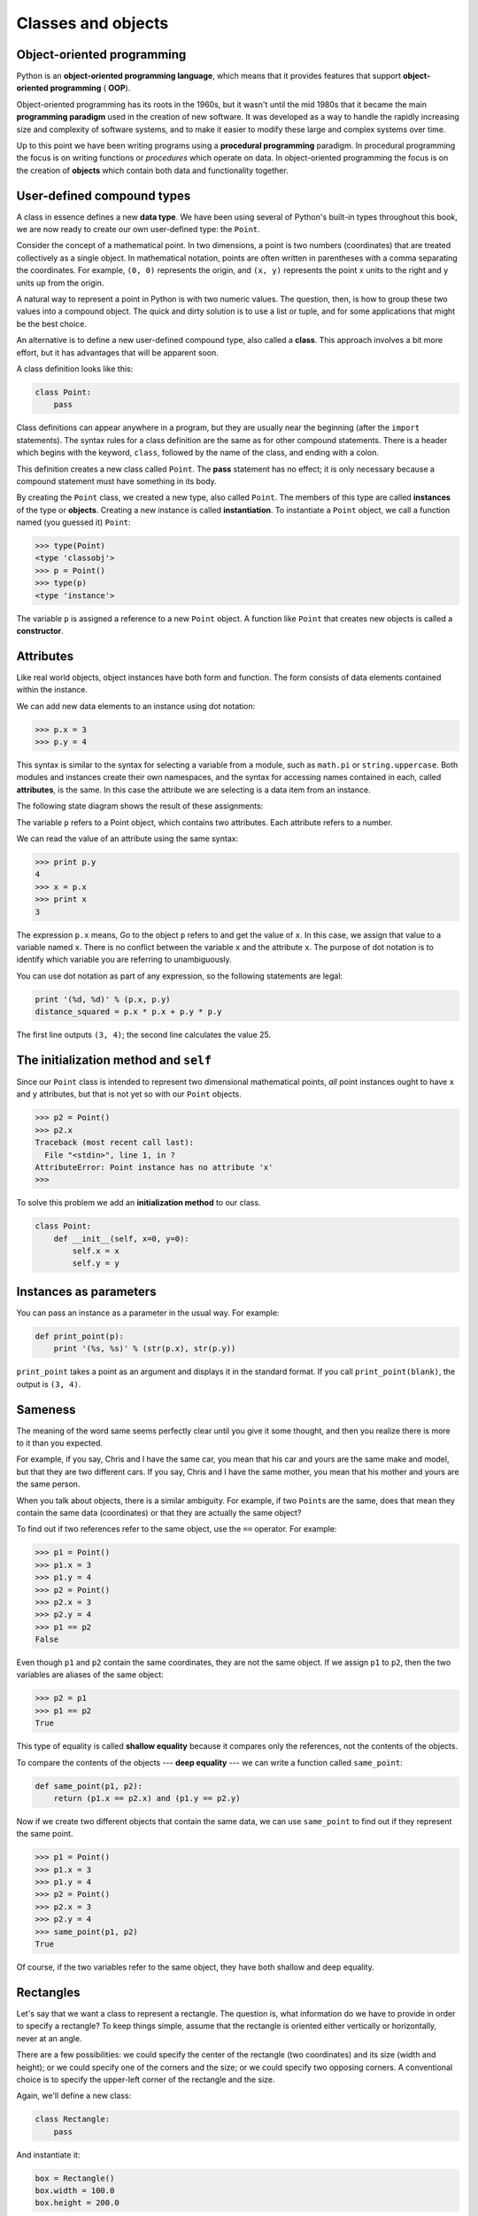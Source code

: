 ..  Copyright (C)  Jeffrey Elkner, Allen B. Downey and Chris Meyers.
    Permission is granted to copy, distribute and/or modify this document
    under the terms of the GNU Free Documentation License, Version 1.3
    or any later version published by the Free Software Foundation;
    with Invariant Sections being Forward, Preface, and Contributor List, no
    Front-Cover Texts, and no Back-Cover Texts.  A copy of the license is
    included in the section entitled "GNU Free Documentation License".

Classes and objects
===================


Object-oriented programming
---------------------------

Python is an **object-oriented programming language**, which means that it
provides features that support **object-oriented programming** ( **OOP**).

Object-oriented programming has its roots in the 1960s, but it wasn't until the
mid 1980s that it became the main **programming paradigm** used in the creation
of new software. It was developed as a way to handle the rapidly increasing
size and complexity of software systems, and to make it easier to modify these
large and complex systems over time.

Up to this point we have been writing programs using a **procedural
programming** paradigm. In procedural programming the focus is on writing
functions or *procedures* which operate on data. In object-oriented
programming the focus is on the creation of **objects** which contain both data
and functionality together.


User-defined compound types
---------------------------

A class in essence defines a new **data type**. We have been using several of
Python's built-in types throughout this book, we are now ready to create our
own user-defined type: the ``Point``.

Consider the concept of a mathematical point. In two dimensions, a point is two
numbers (coordinates) that are treated collectively as a single object. In
mathematical notation, points are often written in parentheses with a comma
separating the coordinates. For example, ``(0, 0)`` represents the origin, and
``(x, y)`` represents the point ``x`` units to the right and ``y`` units up
from the origin.

A natural way to represent a point in Python is with two numeric values. The
question, then, is how to group these two values into a compound object. The
quick and dirty solution is to use a list or tuple, and for some applications
that might be the best choice.

An alternative is to define a new user-defined compound type, also called a
**class**. This approach involves a bit more effort, but it has advantages that
will be apparent soon.

A class definition looks like this:

.. sourcecode:: python
    
    class Point:
        pass

Class definitions can appear anywhere in a program, but they are usually near
the beginning (after the ``import`` statements). The syntax rules for a class
definition are the same as for other compound statements. There is a header
which begins with the keyword, ``class``, followed by the name of the class,
and ending with a colon.

This definition creates a new class called ``Point``. The **pass** statement
has no effect; it is only necessary because a compound statement must have
something in its body.

By creating the ``Point`` class, we created a new type, also called ``Point``.
The members of this type are called **instances** of the type or **objects**.
Creating a new instance is called **instantiation**.  To instantiate a
``Point`` object, we call a function named (you guessed it) ``Point``:

.. sourcecode:: python
    
    >>> type(Point)
    <type 'classobj'>    
    >>> p = Point()
    >>> type(p)
    <type 'instance'>    
    
The variable ``p`` is assigned a reference to a new ``Point`` object. A
function like ``Point`` that creates new objects is called a **constructor**.


Attributes
----------

Like real world objects, object instances have both form and function.  The
form consists of data elements contained within the instance.

We can add new data elements to an instance using dot notation:

.. sourcecode:: python
    
    >>> p.x = 3
    >>> p.y = 4

This syntax is similar to the syntax for selecting a variable from a module,
such as ``math.pi`` or ``string.uppercase``. Both modules and instances create
their own namespaces, and the syntax for accessing names contained in each,
called **attributes**, is the same. In this case the attribute we are selecting
is a data item from an instance.

The following state diagram shows the result of these assignments:

.. image:: illustrations/point.png
   :alt: Point state diagram 

The variable ``p`` refers to a Point object, which contains two attributes.
Each attribute refers to a number.

We can read the value of an attribute using the same syntax:

.. sourcecode:: python
    
    >>> print p.y
    4
    >>> x = p.x
    >>> print x
    3

The expression ``p.x`` means, Go to the object ``p`` refers to and get the
value of ``x``. In this case, we assign that value to a variable named ``x``.
There is no conflict between the variable ``x`` and the attribute ``x``. The
purpose of dot notation is to identify which variable you are referring to
unambiguously.

You can use dot notation as part of any expression, so the following statements
are legal:

.. sourcecode:: python
    
    print '(%d, %d)' % (p.x, p.y)
    distance_squared = p.x * p.x + p.y * p.y

The first line outputs ``(3, 4)``; the second line calculates the value 25.


The **initialization method** and ``self``
------------------------------------------

Since our ``Point`` class is intended to represent two dimensional mathematical 
points, *all* point instances ought to have ``x`` and ``y`` attributes, but
that is not yet so with our ``Point`` objects.

.. sourcecode:: python
    
    >>> p2 = Point()
    >>> p2.x
    Traceback (most recent call last):
      File "<stdin>", line 1, in ?
    AttributeError: Point instance has no attribute 'x'
    >>>

To solve this problem we add an **initialization method** to our class.

.. sourcecode:: python
    
    class Point:
        def __init__(self, x=0, y=0):
            self.x = x
            self.y = y 


Instances as parameters
-----------------------

You can pass an instance as a parameter in the usual way. For example:

.. sourcecode:: python
    
    def print_point(p):
        print '(%s, %s)' % (str(p.x), str(p.y))

``print_point`` takes a point as an argument and displays it in the standard
format. If you call ``print_point(blank)``, the output is ``(3, 4)``.


Sameness
--------

The meaning of the word same seems perfectly clear until you give it some
thought, and then you realize there is more to it than you expected.

For example, if you say, Chris and I have the same car, you mean that his car
and yours are the same make and model, but that they are two different cars. If
you say, Chris and I have the same mother, you mean that his mother and yours
are the same person.

When you talk about objects, there is a similar ambiguity. For example, if two
``Point``\ s are the same, does that mean they contain the same data
(coordinates) or that they are actually the same object?

To find out if two references refer to the same object, use the ``==``
operator. For example:

.. sourcecode:: python
    
    >>> p1 = Point()
    >>> p1.x = 3
    >>> p1.y = 4
    >>> p2 = Point()
    >>> p2.x = 3
    >>> p2.y = 4
    >>> p1 == p2
    False

Even though ``p1`` and ``p2`` contain the same coordinates, they are not the
same object. If we assign ``p1`` to ``p2``, then the two variables are aliases
of the same object:

.. sourcecode:: python
    
    >>> p2 = p1
    >>> p1 == p2
    True

This type of equality is called **shallow equality** because it compares only
the references, not the contents of the objects.

To compare the contents of the objects --- **deep equality** --- we can write a
function called ``same_point``:

.. sourcecode:: python
    
    def same_point(p1, p2):
        return (p1.x == p2.x) and (p1.y == p2.y)

Now if we create two different objects that contain the same data, we can use
``same_point`` to find out if they represent the same point.

.. sourcecode:: python
    
    >>> p1 = Point()
    >>> p1.x = 3
    >>> p1.y = 4
    >>> p2 = Point()
    >>> p2.x = 3
    >>> p2.y = 4
    >>> same_point(p1, p2)
    True

Of course, if the two variables refer to the same object, they have both
shallow and deep equality.


Rectangles
----------

Let's say that we want a class to represent a rectangle. The question is, what
information do we have to provide in order to specify a rectangle? To keep
things simple, assume that the rectangle is oriented either vertically or
horizontally, never at an angle.

There are a few possibilities: we could specify the center of the rectangle
(two coordinates) and its size (width and height); or we could specify one of
the corners and the size; or we could specify two opposing corners. A
conventional choice is to specify the upper-left corner of the rectangle and
the size.

Again, we'll define a new class:

.. sourcecode:: python
    
    class Rectangle:
        pass

And instantiate it:

.. sourcecode:: python
    
    box = Rectangle()
    box.width = 100.0
    box.height = 200.0

This code creates a new ``Rectangle`` object with two floating-point
attributes. To specify the upper-left corner, we can embed an object within an
object!

.. sourcecode:: python
    
    box.corner = Point()
    box.corner.x = 0.0
    box.corner.y = 0.0

The dot operator composes. The expression ``box.corner.x`` means, Go to the
object ``box`` refers to and select the attribute named ``corner``; then go to
that object and select the attribute named ``x``.

The figure shows the state of this object:

.. image:: illustrations/point.png
   :alt: Point state diagram 


Instances as return values
--------------------------

Functions can return instances. For example, ``find_center`` takes a
``Rectangle`` as an argument and returns a ``Point`` that contains the
coordinates of the center of the ``Rectangle``:

.. sourcecode:: python

    
    def find_center(box):
        p = Point()
        p.x = box.corner.x + box.width/2.0
        p.y = box.corner.y - box.height/2.0
        return p


To call this function, pass ``box`` as an argument and assign the result
to a variable:

.. sourcecode:: python

    
    >>> center = find_center(box)
    >>> print_point(center)
    (50.0, 100.0)



Objects are mutable
-------------------

We can change the state of an object by making an assignment to one of
its attributes. For example, to change the size of a rectangle without
changing its position, we could modify the values of ``width`` and
``height``:

.. sourcecode:: python

    
    box.width = box.width + 50
    box.height = box.height + 100



Copying
-------

Aliasing can make a program difficult to read because changes made in
one place might have unexpected effects in another place. It is hard
to keep track of all the variables that might refer to a given object.

Copying an object is often an alternative to aliasing. The ``copy``
module contains a function called ``copy`` that can duplicate any
object:

.. sourcecode:: python

    
    >>> import copy
    >>> p1 = Point()
    >>> p1.x = 3
    >>> p1.y = 4
    >>> p2 = copy.copy(p1)
    >>> p1 == p2
    False
    >>> same_point(p1, p2)
    True


Once we import the ``copy`` module, we can use the ``copy`` method to make
a new ``Point``. ``p1`` and ``p2`` are not the same point, but they contain
the same data.

To copy a simple object like a ``Point``, which doesn't contain any
embedded objects, ``copy`` is sufficient. This is called **shallow
copying**.

For something like a ``Rectangle``, which contains a reference to a
``Point``, ``copy`` doesn't do quite the right thing. It copies the
reference to the ``Point`` object, so both the old ``Rectangle`` and the
new one refer to a single ``Point``.

If we create a box, ``b1``, in the usual way and then make a copy, ``b2``,
using ``copy``, the resulting state diagram looks like this:

This is almost certainly not what we want. In this case, invoking
``grow_rect`` on one of the ``Rectangles`` would not affect the other, but
invoking ``move_rect`` on either would affect both! This behavior is
confusing and error-prone.

Fortunately, the ``copy`` module contains a method named ``deepcopy`` that
copies not only the object but also any embedded objects. You will not
be surprised to learn that this operation is called a **deep copy**.

.. sourcecode:: python

    
    >>> b2 = copy.deepcopy(b1)


Now ``b1`` and ``b2`` are completely separate objects.

We can use ``deepcopy`` to rewrite ``grow_rect`` so that instead of
modifying an existing ``Rectangle``, it creates a new ``Rectangle`` that
has the same location as the old one but new dimensions:

.. sourcecode:: python

    
    def grow_rect(box, dwidth, dheight):
        import copy
        new_box = copy.deepcopy(box)
        new_box.width = new_box.width + dwidth
        new_box.height = new_box.height + dheight
        return new_box


Glossary
--------

.. glossary::

    class
        A user-defined compound type. A class can also be thought of as a
        template for the objects that are instances of it.

    instantiate
        To create an instance of a class.

    instance
        An object that belongs to a class.

    object
        A compound data type that is often used to model a thing or concept in
        the real world.

    constructor
        A method used to create new objects.

    attribute
        One of the named data items that makes up an instance.

    shallow equality
        Equality of references, or two references that point to the same object.

    deep equality
        Equality of values, or two references that point to objects that have
        the same value.

    shallow copy
        To copy the contents of an object, including any references to embedded
        objects; implemented by the ``copy`` function in the ``copy`` module.

    deep copy
        To copy the contents of an object as well as any embedded objects, and
        any objects embedded in them, and so on; implemented by the
        ``deepcopy`` function in the ``copy`` module.


Exercises
---------

#. Create and print a ``Point`` object, and then use ``id`` to print the
   object's unique identifier. Translate the hexadecimal form into decimal and
   confirm that they match.
#. Rewrite the ``distance`` function from chapter 5 so that it takes two
   ``Point``\ s as parameters instead of four numbers.
#. Write a function named ``move_rect`` that takes a ``Rectangle`` and two
   parameters named ``dx`` and ``dy``. It should change the location of the
   rectangle by adding ``dx`` to the ``x`` coordinate of ``corner`` and adding
   ``dy`` to the ``y`` coordinate of ``corner``.
#. Rewrite ``move_rect`` so that it creates and returns a new ``Rectangle``
   instead of modifying the old one.
